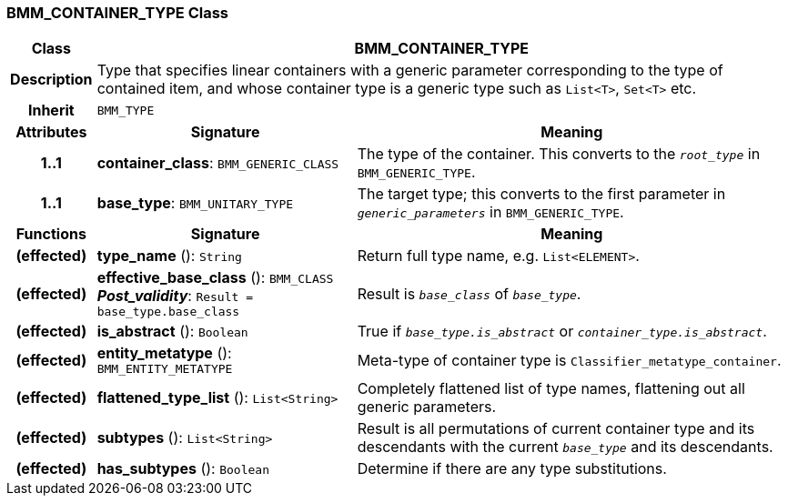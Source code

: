=== BMM_CONTAINER_TYPE Class

[cols="^1,3,5"]
|===
h|*Class*
2+^h|*BMM_CONTAINER_TYPE*

h|*Description*
2+a|Type that specifies linear containers with a generic parameter corresponding to the type of contained item, and whose container type is a generic type such as `List<T>`, `Set<T>` etc.

h|*Inherit*
2+|`BMM_TYPE`

h|*Attributes*
^h|*Signature*
^h|*Meaning*

h|*1..1*
|*container_class*: `BMM_GENERIC_CLASS`
a|The type of the container. This converts to the `_root_type_` in `BMM_GENERIC_TYPE`.

h|*1..1*
|*base_type*: `BMM_UNITARY_TYPE`
a|The target type; this converts to the first parameter in `_generic_parameters_` in `BMM_GENERIC_TYPE`.
h|*Functions*
^h|*Signature*
^h|*Meaning*

h|(effected)
|*type_name* (): `String`
a|Return full type name, e.g. `List<ELEMENT>`.

h|(effected)
|*effective_base_class* (): `BMM_CLASS` +
*_Post_validity_*: `Result = base_type.base_class`
a|Result is `_base_class_` of `_base_type_`.

h|(effected)
|*is_abstract* (): `Boolean`
a|True if `_base_type.is_abstract_` or `_container_type.is_abstract_`.

h|(effected)
|*entity_metatype* (): `BMM_ENTITY_METATYPE`
a|Meta-type of container type is `Classifier_metatype_container`.

h|(effected)
|*flattened_type_list* (): `List<String>`
a|Completely flattened list of type names, flattening out all generic parameters.

h|(effected)
|*subtypes* (): `List<String>`
a|Result is all permutations of current container type and its descendants with the current `_base_type_` and its descendants.

h|(effected)
|*has_subtypes* (): `Boolean`
a|Determine if there are any type substitutions.
|===
